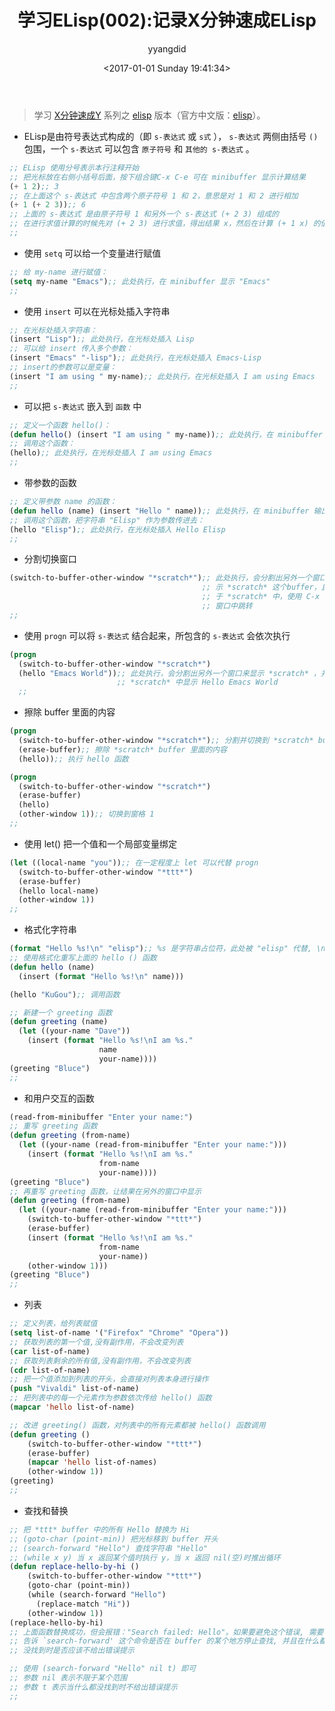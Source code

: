 #+TITLE: 学习ELisp(002):记录X分钟速成ELisp
#+DATE: <2017-01-01 Sunday 19:41:34>
#+TAGS: Emacs, ELisp
#+PERMALINK: 学习ELisp(002):记录X分钟速成ELisp
#+VERSION: 0.1
#+CATEGORIES: Emacs, ELisp
#+LAYOUT: post
#+AUTHOR: yyangdid
#+EMAIL: yyangdid@gmail.com
#+COMMENTS: yes
# -*- eval: (setq org-download-image-dir (file-name-sans-extension (buffer-name))); -*-
#+BEGIN_QUOTE
学习 [[https://learnxinyminutes.com/][X分钟速成Y]] 系列之 [[https://learnxinyminutes.com/docs/elisp/][elisp]] 版本（官方中文版：[[https://learnxinyminutes.com/docs/zh-cn/elisp-cn/][elisp]]）。
#+END_QUOTE
#+BEGIN_EXPORT html
<!--more-->
#+END_EXPORT
+ ELisp是由符号表达式构成的（即 =s-表达式= 或 =s式= ）， =s-表达式= 两侧由括号 =()= 包围，一个 =s-表达式= 可以包含 =原子符号= 和 =其他的 s-表达式= 。
#+BEGIN_SRC emacs-lisp
;; ELisp 使用分号表示本行注释开始
;; 把光标放在右侧小括号后面，按下组合键C-x C-e 可在 minibuffer 显示计算结果
(+ 1 2);; 3
;; 在上面这个 s-表达式 中包含两个原子符号 1 和 2，意思是对 1 和 2 进行相加
(+ 1 (+ 2 3));; 6
;; 上面的 s-表达式 是由原子符号 1 和另外一个 s-表达式 (+ 2 3) 组成的
;; 在进行求值计算的时候先对 (+ 2 3) 进行求值，得出结果 x，然后在计算 (+ 1 x) 的值
;;
#+END_SRC
+ 使用 =setq= 可以给一个变量进行赋值
#+BEGIN_SRC emacs-lisp
;; 给 my-name 进行赋值：
(setq my-name "Emacs");; 此处执行，在 minibuffer 显示 "Emacs"
;;
#+END_SRC
+ 使用 =insert= 可以在光标处插入字符串
#+BEGIN_SRC emacs-lisp
;; 在光标处插入字符串：
(insert "Lisp");; 此处执行，在光标处插入 Lisp
;; 可以给 insert 传入多个参数：
(insert "Emacs" "-lisp");; 此处执行，在光标处插入 Emacs-Lisp
;; insert的参数可以是变量：
(insert "I am using " my-name);; 此处执行，在光标处插入 I am using Emacs
;;
#+END_SRC
+ 可以把 =s-表达式= 嵌入到 =函数= 中
#+BEGIN_SRC emacs-lisp
;; 定义一个函数 hello()：
(defun hello() (insert "I am using " my-name));; 此处执行，在 minibuffer 输出 hello
;; 调用这个函数：
(hello);; 此处执行，在光标处插入 I am using Emacs
;;
#+END_SRC
+ 带参数的函数
#+BEGIN_SRC emacs-lisp
;; 定义带参数 name 的函数：
(defun hello (name) (insert "Hello " name));; 此处执行，在 minibuffer 输出 hello
;; 调用这个函数，把字符串 "Elisp" 作为参数传进去：
(hello "Elisp");; 此处执行，在光标处插入 Hello Elisp
;;
#+END_SRC
+ 分割切换窗口
#+BEGIN_SRC emacs-lisp
  (switch-to-buffer-other-window "*scratch*");; 此处执行，会分割出另外一个窗口来显
                                             ;; 示 *scratch* 这个buffer，且光标位
                                             ;; 于 *scratch* 中，使用 C-x o 在各个
                                             ;; 窗口中跳转
  ;;
#+END_SRC
+ 使用 =progn= 可以将 =s-表达式= 结合起来，所包含的 =s-表达式= 会依次执行
#+BEGIN_SRC emacs-lisp
  (progn
    (switch-to-buffer-other-window "*scratch*")
    (hello "Emacs World"));; 此处执行，会分割出另外一个窗口来显示 *scratch* ，并在
                          ;; *scratch* 中显示 Hello Emacs World
    ;;
#+END_SRC
+ 擦除 buffer 里面的内容
#+BEGIN_SRC emacs-lisp
(progn
  (switch-to-buffer-other-window "*scratch*");; 分割并切换到 *scratch* buffer
  (erase-buffer);; 擦除 *scratch* buffer 里面的内容
  (hello));; 执行 hello 函数

(progn
  (switch-to-buffer-other-window "*scratch*")
  (erase-buffer)
  (hello)
  (other-window 1));; 切换到窗格 1
;;
#+END_SRC
+ 使用 let() 把一个值和一个局部变量绑定
#+BEGIN_SRC emacs-lisp
(let ((local-name "you"));; 在一定程度上 let 可以代替 progn
  (switch-to-buffer-other-window "*ttt*")
  (erase-buffer)
  (hello local-name)
  (other-window 1))
;;
#+END_SRC
+ 格式化字符串
#+BEGIN_SRC emacs-lisp
(format "Hello %s!\n" "elisp");; %s 是字符串占位符，此处被 "elisp" 代替, \n 是换行符
;; 使用格式化重写上面的 hello () 函数
(defun hello (name)
  (insert (format "Hello %s!\n" name)))

(hello "KuGou");; 调用函数

;; 新建一个 greeting 函数
(defun greeting (name)
  (let ((your-name "Dave"))
    (insert (format "Hello %s!\nI am %s."
                    name
                    your-name))))
(greeting "Bluce")
;;
#+END_SRC
+ 和用户交互的函数
#+BEGIN_SRC emacs-lisp
(read-from-minibuffer "Enter your name:")
;; 重写 greeting 函数
(defun greeting (from-name)
  (let ((your-name (read-from-minibuffer "Enter your name:")))
    (insert (format "Hello %s!\nI am %s."
                    from-name
                    your-name))))
(greeting "Bluce")
;; 再重写 greeting 函数，让结果在另外的窗口中显示
(defun greeting (from-name)
  (let ((your-name (read-from-minibuffer "Enter your name:")))
    (switch-to-buffer-other-window "*ttt*")
    (erase-buffer)
    (insert (format "Hello %s!\nI am %s."
                    from-name
                    your-name))
    (other-window 1)))
(greeting "Bluce")
;;
#+END_SRC
+ 列表
#+BEGIN_SRC emacs-lisp
;; 定义列表，给列表赋值
(setq list-of-name '("Firefox" "Chrome" "Opera"))
;; 获取列表的第一个值,没有副作用，不会改变列表
(car list-of-name)
;; 获取列表剩余的所有值,没有副作用，不会改变列表
(cdr list-of-name)
;; 把一个值添加到列表的开头，会直接对列表本身进行操作
(push "Vivaldi" list-of-name)
;; 把列表中的每一个元素作为参数依次传给 hello() 函数
(mapcar 'hello list-of-name)

;; 改进 greeting() 函数，对列表中的所有元素都被 hello() 函数调用
(defun greeting ()
    (switch-to-buffer-other-window "*ttt*")
    (erase-buffer)
    (mapcar 'hello list-of-names)
    (other-window 1))
(greeting)
;;
#+END_SRC
+ 查找和替换
#+BEGIN_SRC emacs-lisp
;; 把 *ttt* buffer 中的所有 Hello 替换为 Hi
;; (goto-char (point-min)) 把光标移到 buffer 开头
;; (search-forward "Hello") 查找字符串 "Hello"
;; (while x y) 当 x 返回某个值时执行 y，当 x 返回 nil(空)时推出循环
(defun replace-hello-by-hi ()
    (switch-to-buffer-other-window "*ttt*")
    (goto-char (point-min))
    (while (search-forward "Hello")
      (replace-match "Hi"))
    (other-window 1))
(replace-hello-by-hi)
;; 上面函数替换成功，但会报错："Search failed: Hello"。如果要避免这个错误, 需要
;; 告诉 `search-forward' 这个命令是否在 buffer 的某个地方停止查找, 并且在什么都
;; 没找到时是否应该不给出错误提示

;; 使用 (search-forward "Hello" nil t) 即可
;; 参数 nil 表示不限于某个范围
;; 参数 t 表示当什么都没找到时不给出错误提示
;;
#+END_SRC
